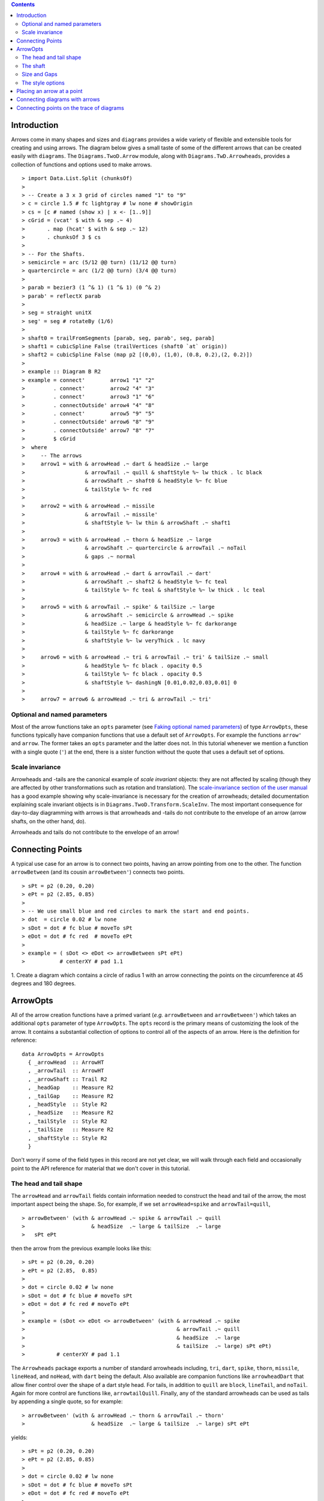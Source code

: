 .. role:: pkg(literal)
.. role:: hs(literal)
.. role:: mod(literal)
.. role:: repo(literal)

.. default-role:: hs

.. contents::

Introduction
============

Arrows come in many shapes and sizes and ``diagrams`` provides a wide
variety of flexible and extensible tools for creating and using
arrows. The diagram below gives a small taste of some of the different
arrows that can be created easily with ``diagrams``. The
`Diagrams.TwoD.Arrow`:mod: module, along with
`Diagrams.TwD.Arrowheads`:mod:, provides a collection of functions and
options used to make arrows.

.. class:: dia

::

> import Data.List.Split (chunksOf)
> 
> -- Create a 3 x 3 grid of circles named "1" to "9"
> c = circle 1.5 # fc lightgray # lw none # showOrigin
> cs = [c # named (show x) | x <- [1..9]]
> cGrid = (vcat' $ with & sep .~ 4)
>       . map (hcat' $ with & sep .~ 12)
>       . chunksOf 3 $ cs
> 
> -- For the Shafts.
> semicircle = arc (5/12 @@ turn) (11/12 @@ turn)
> quartercircle = arc (1/2 @@ turn) (3/4 @@ turn)
> 
> parab = bezier3 (1 ^& 1) (1 ^& 1) (0 ^& 2)
> parab' = reflectX parab
> 
> seg = straight unitX
> seg' = seg # rotateBy (1/6)
> 
> shaft0 = trailFromSegments [parab, seg, parab', seg, parab]
> shaft1 = cubicSpline False (trailVertices (shaft0 `at` origin))
> shaft2 = cubicSpline False (map p2 [(0,0), (1,0), (0.8, 0.2),(2, 0.2)])
> 
> example :: Diagram B R2
> example = connect'        arrow1 "1" "2"
>         . connect'        arrow2 "4" "3"
>         . connect'        arrow3 "1" "6"
>         . connectOutside' arrow4 "4" "8"
>         . connect'        arrow5 "9" "5"
>         . connectOutside' arrow6 "8" "9"
>         . connectOutside' arrow7 "8" "7"
>         $ cGrid
>  where
>     -- The arrows
>     arrow1 = with & arrowHead .~ dart & headSize .~ large
>                   & arrowTail .~ quill & shaftStyle %~ lw thick . lc black
>                   & arrowShaft .~ shaft0 & headStyle %~ fc blue
>                   & tailStyle %~ fc red
> 
>     arrow2 = with & arrowHead .~ missile 
>                   & arrowTail .~ missile'
>                   & shaftStyle %~ lw thin & arrowShaft .~ shaft1
> 
>     arrow3 = with & arrowHead .~ thorn & headSize .~ large
>                   & arrowShaft .~ quartercircle & arrowTail .~ noTail
>                   & gaps .~ normal
> 
>     arrow4 = with & arrowHead .~ dart & arrowTail .~ dart'
>                   & arrowShaft .~ shaft2 & headStyle %~ fc teal
>                   & tailStyle %~ fc teal & shaftStyle %~ lw thick . lc teal
> 
>     arrow5 = with & arrowTail .~ spike' & tailSize .~ large
>                   & arrowShaft .~ semicircle & arrowHead .~ spike
>                   & headSize .~ large & headStyle %~ fc darkorange
>                   & tailStyle %~ fc darkorange
>                   & shaftStyle %~ lw veryThick . lc navy
> 
>     arrow6 = with & arrowHead .~ tri & arrowTail .~ tri' & tailSize .~ small
>                   & headStyle %~ fc black . opacity 0.5
>                   & tailStyle %~ fc black . opacity 0.5
>                   & shaftStyle %~ dashingN [0.01,0.02,0.03,0.01] 0
> 
>     arrow7 = arrow6 & arrowHead .~ tri & arrowTail .~ tri'


Optional and named parameters
-----------------------------

Most of the arrow functions take an `opts` parameter (see `Faking
optional named parameters`__) of type `ArrowOpts`, these functions typically
have companion functions that use a default set of `ArrowOpts`. For example
the functions `arrow'` and `arrow`. The former takes an `opts` parameter and
the latter does not. In this tutorial whenever we mention a function with
a single quote (`'`) at the end, there is a sister function without the quote that
uses a default set of options.

__ http://projects.haskell.org/diagrams/doc/manual.html#faking-optional-named-arguments

Scale invariance
----------------

Arrowheads and -tails are the canonical example of *scale invariant*
objects: they are not affected by scaling (though they are affected by
other transformations such as rotation and translation). The
`scale-invariance section of the user manual`__ has a good example
showing why scale-invariance is necessary for the creation of
arrowheads; detailed documentation explaining scale invariant objects
is in `Diagrams.TwoD.Transform.ScaleInv`:mod:.  The most important
consequence for day-to-day diagramming with arrows is that arrowheads
and -tails do not contribute to the envelope of an arrow (arrow
shafts, on the other hand, do).

__ http://projects.haskell.org/diagrams/doc/manual.html#scale-invariance

.. container:: warning

  Arrowheads and tails do not contribute to the envelope of an arrow!

Connecting Points
=================

A typical use case for an arrow is to connect two points, having an
arrow pointing from one to the other. The function `arrowBetween` (and
its cousin `arrowBetween'`) connects two points.

.. class:: dia-lhs

::

> sPt = p2 (0.20, 0.20)
> ePt = p2 (2.85, 0.85)
>
> -- We use small blue and red circles to mark the start and end points.
> dot  = circle 0.02 # lw none
> sDot = dot # fc blue # moveTo sPt
> eDot = dot # fc red  # moveTo ePt
>
> example = ( sDot <> eDot <> arrowBetween sPt ePt)
>           # centerXY # pad 1.1

.. container:: exercises

  1. Create a diagram which contains a circle of radius 1 with an arrow connecting
  the points on the circumference at 45 degrees and 180 degrees.

ArrowOpts
=========

All of the arrow creation functions have a primed variant (*e.g.*
`arrowBetween` and `arrowBetween'`) which takes an additional `opts`
parameter of type `ArrowOpts`. The `opts` record is the primary means
of customizing the look of the arrow. It contains a substantial
collection of options to control all of the aspects of an arrow. Here
is the definition for reference:

.. class:: lhs

::

  data ArrowOpts = ArrowOpts
    { _arrowHead  :: ArrowHT
    , _arrowTail  :: ArrowHT
    , _arrowShaft :: Trail R2
    , _headGap    :: Measure R2
    , _tailGap    :: Measure R2
    , _headStyle  :: Style R2
    , _headSize   :: Measure R2
    , _tailStyle  :: Style R2
    , _tailSize   :: Measure R2
    , _shaftStyle :: Style R2
    }

Don't worry if some of the field types in this record are not yet clear,
we will walk through each field
and occasionally point to the API reference for material that we don't
cover in this tutorial.

The head and tail shape
-----------------------

The `arrowHead` and `arrowTail` fields contain information needed to
construct the head and tail of the arrow, the most important aspect
being the shape. So, for example, if we set `arrowHead=spike` and
`arrowTail=quill`,

.. class:: lhs

::

> arrowBetween' (with & arrowHead .~ spike & arrowTail .~ quill
>                     & headSize  .~ large & tailSize  .~ large
>   sPt ePt

then the arrow from the previous example looks like this:

.. class:: dia

::

> sPt = p2 (0.20, 0.20)
> ePt = p2 (2.85,  0.85)
>
> dot = circle 0.02 # lw none
> sDot = dot # fc blue # moveTo sPt
> eDot = dot # fc red # moveTo ePt
>
> example = (sDot <> eDot <> arrowBetween' (with & arrowHead .~ spike
>                                                & arrowTail .~ quill
>                                                & headSize  .~ large
>                                                & tailSize  .~ large) sPt ePt)
>          # centerXY # pad 1.1

The `Arrowheads` package exports a number of standard arrowheads
including, `tri`, `dart`, `spike`, `thorn`, `missile`, `lineHead`, and `noHead`,
with `dart` being
the default. Also available are companion functions like `arrowheadDart`
that allow finer control over the shape of a dart style head. For tails,
in addition to `quill` are `block`, `lineTail`, and `noTail`. Again for more control
are functions like, `arrowtailQuill`. Finally, any of the standard arrowheads
can be used as tails by appending a single quote, so for example:

.. class:: lhs

::

> arrowBetween' (with & arrowHead .~ thorn & arrowTail .~ thorn'
>                     & headSize  .~ large & tailSize  .~ large) sPt ePt

yields:

.. class:: dia

::

> sPt = p2 (0.20, 0.20)
> ePt = p2 (2.85, 0.85)
>
> dot = circle 0.02 # lw none
> sDot = dot # fc blue # moveTo sPt
> eDot = dot # fc red # moveTo ePt
>
> example = ( sDot <> eDot <>arrowBetween' (with & arrowHead .~ thorn
>                                                & arrowTail .~ thorn'
>                                                & headSize .~ large & tailSize .~ large) sPt ePt)
>           # centerXY # pad 1.1


The shaft
----------

The shaft of an arrow can be any arbitrary `Trail R2` in addition to a
simple straight line. For example, an arc makes a perfectly good
shaft. The length of the trail is irrelevant, as the arrow is scaled
to connect the starting point and ending point regardless of the
length of the shaft.  Modifying our example with the following code
will make the arrow shaft into an arc:

.. class:: lhs

::

> shaft = arc (0 @@ turn) (1/2 @@ turn)
>
> example = ( sDot <> eDot
>          <> arrowBetween' (with & arrowHead .~ spike & arrowTail .~ spike'
>                                 & arrowShaft .~ shaft) sPt ePt
>          <> circle 1.5 # lw none)
>           # centerXY # pad 1.1

.. class:: dia

::

> sPt = p2 (-1.5, 0)
> ePt = p2 ( 1.5, 0)
>
> dot = circle 0.02 # lw none
> sDot = dot # fc blue # moveTo sPt
> eDot = dot # fc red # moveTo ePt
>
> shaft = arc (0 @@ turn) (1/2 @@ turn)
>
> example = ( sDot <> eDot
>          <> arrowBetween' (with & arrowHead .~ spike & arrowTail .~ spike'
>                                 & arrowShaft .~ shaft) sPt ePt
>          <> circle 1.5 # lw none)
>           # centerXY # pad 1.1

Arrows with curved shafts don't always render the way our intuition
may lead us to expect. One could reasonably expect that the arc in the
above example would produce an arrow curving upwards, not the
downwards-curving one we see.  To understand what's going on, imagine
that the arc is `Located`. Suppose the arc goes from the point
`(0,0)`:math: to `(-1,0)`:math:. This is indeed an upwards curving arc
with origin at `(0,0)`:math:. Now suppose we want to connect points
`(0,0)`:math: and `(1,0)`:math:. We attach the arrow head and tail and
rotate the arrow about its origin at `(0,0)`:math: until the tip of
the head is touching `(1,0)`:math:.  This rotation flips the arrow
vertically.

In order to get the arrow to curve upwards we might initially think we
could create the shaft reversing the order of the angles, using `arc
(1/2 @@ turn) 0`, but this won't work either, as it creates a
downwards curving arc from, say, `(0,0)`:math: to `(1,0)`:math: that
does not need to be rotated. The only way to achieve the desired
result of making the arrow pointing from `(0,0)`:math: to
`(1,0)`:math: curve upwards is to reverse the trail:

.. class:: lhs

::

> shaft = arc (0 @@ turn) (1/2 @@ turn) # reverseTrail

.. class:: dia

::

> sPt = p2 (0.20, 0.40)
> ePt = p2 (2.80, 0.40)
> dot = circle 0.02 # lw none
> sDot = dot # fc blue # moveTo sPt
> eDot = dot # fc red # moveTo ePt
> shaft = arc (0 @@ turn) (1/2 @@ turn) # reverseTrail
> example = ( sDot <> eDot
>          <> arrowBetween' (with & arrowHead .~ spike & arrowTail .~ spike'
>                                 & arrowShaft .~ shaft) sPt ePt)
>           # centerXY # pad 1.1

.. container:: warning

  If an arrow shaft does not appear as you expect, then try using `reverseTrail`.

Here are some exercises to try.

.. container:: exercises

  Construct each of the following arrows pointing from `(1,1)`:math: to
  `(3,3)`:math: inside a square with side `4`:math:.

  1. A straight arrow with no head and a spike shaped tail.

  #. An arrow with a `45`:math: degree arc for a shaft, triangles for both head
     and tail, curving downwards.

  #. The same as above, only now make it curve upwards.

Size and Gaps
--------------

The fields `heasSize` and `tailSize` are for setting the size of the head
and tail. The head and tail size are specified as the diameter of an imaginary
circle that would circumscribe the head or tail. They have type `Measure R2` and
the default is `normal`. `headGap` and
`tailGap` options are also fairly self explanatory: they leave space
at the end or beginning of the arrow. Take a look at their effect in
the following example. The default gaps are `none`.

.. class:: dia-lhs

::

> sPt = p2 (0.20, 0.50)
> mPt = p2 (1.50, 0.50)
> ePt = p2 (2.80, 0.50)
>
> dot  = circle 0.02 # lw none
> sDot = dot # fc blue  # moveTo sPt
> mDot = dot # fc green # moveTo mPt
> eDot = dot # fc red   # moveTo ePt
>
>
> leftArrow  = arrowBetween' (with & arrowHead .~ missile & arrowTail .~ tri'
>                                  & headSize .~ normal & tailSize .~ small 
>                                  & headGap .~ small) sPt mPt
> rightArrow = arrowBetween' (with & arrowHead .~ spike & arrowTail .~ dart'
>                                  & shaftStyle %~ lwO 4 
>                                  & headSize .~ veryLarge & tailSize .~ large 
>                                  & tailGap .~ normal) mPt ePt
>
> example = ( sDot <> mDot <> eDot <> leftArrow <> rightArrow)
>           # centerXY # pad 1.1

Our use of the `lens`:pkg: package allows us to create other lenses to
modify `ArrowOpts` using the same syntax as the record field
lenses. `gaps` can be used to simultaneously set
the `headGap` / `tailGap`.

A useful pattern is to use `lineTail` together with `widths` as in the
following example:

.. container:: todo

  Update me to avoid using `widths`! (And switch back to `dia-lhs`.)

.. class:: lhs

::

> dia = (rect 5 2 # fc lavender # alignX (-1) # showOrigin # named "A")
>        === strutY 2 ===
>       (rect 5 2 # fc pink # alignX (-1) # showOrigin # named "B")
>
> ushaft = trailFromVertices (map p2 [(0, 0), (-0.5, 0), (-0.5, 1), (0, 1)])
>
> uconnect tl setWd =
>   connect' (with
>           & arrowHead .~ spike
>           & arrowShaft .~ ushaft
>           & shaftStyle %~ lwG 0.1 . lc black
>           & arrowTail .~ tl
>           & setWd)
>
> example =
>   hcat' (with & sep .~ 1.5)
>   [ dia # uconnect noTail   (headWidth .~ 0.5) "B" "A"  -- looks bad
>   , dia # uconnect lineTail (widths    .~ 0.5) "B" "A"  -- looks good!
>   ]
>   # frame 1.1

The style options
-----------------

By default, arrows are drawn using the current line color (including
the head and tail).  In addition, the shaft styling is taken from the
current line styling attributes.  For example:

.. class:: dia-lhs

::

> example = mconcat
>   [ square 2
>   , arrowAt origin unitX
>     # lc blue
>   ]
>   # dashingG [0.05, 0.05] 0
>   # lwG 0.03

The colors of the head, tail, and shaft may be individually overridden
using `headColor`, `tailColor`, and `shaftColor`.  More generally, the
styles are controlled using `headStyle`, `tailStyle`, and
`shaftStyle`. For example:

.. class:: lhs

::

> dashedArrow = arrowBetween' (with & arrowHead .~ dart & arrowTail .~ spike'
>                                   & headStyle %~ fc blue & tailStyle %~ fc orange
>                                   & shaftStyle %~ dashingG [0.04, 0.02] 0
>                                   . lwG 0.01) sPt ePt
>

.. class:: dia

::

> sPt = p2 (0.20, 0.20)
> ePt = p2 (2.95, 0.85)
>
> dot = circle 0.025 # lwG 0
> sDot = dot # fc blue # moveTo sPt
> eDot = dot # fc red # moveTo ePt
>
> arrow1 = arrowBetween' (with & arrowHead .~ dart & arrowTail .~ spike'
>                              & headStyle %~ fc blue & tailStyle %~ fc orange
>                              & shaftStyle %~ dashingG [0.04, 0.02] 0 . lwG 0.01
>                              ) sPt ePt
>
> example = (sDot <> eDot <> arrow1) # centerXY # pad 1.1

Note that when setting a style, one must generally use the `%~`
operator in order to apply something like `dashingG [0.04, 0.02] 0`
which is a *function* that changes the style.

.. container:: warning

  By default, the ambient line color is used for the head, tail, and
  shaft of an arrow.  However, when setting the styles individually,
  the fill color should be used for the head and tail, and line color
  for the shaft.  This issue can be avoided entirely by using, for
  example, `headStyle %~ fc blue` to set the color instead of `headStyle
  %~ fc blue`.

Placing an arrow at a point
===========================

Sometimes we prefer to specify a starting point and vector from which the arrow
takes its magnitude and direction. The `arrowAt'` and
`arrowAt` functions are useful in this regard. The example below demonstrates
how we might create a vector field using the `arrowAt'` function.

.. class:: dia-lhs

::

> locs   = [(x, y) | x <- [0.1, 0.3 .. 3.25], y <- [0.1, 0.3 .. 3.25]]
>
> -- create a list of points where the vectors will be place.
> points = map p2 locs
>
> -- The function to use to create the vector field.
> vectorField (x, y) = r2 (sin (y + 1), sin (x + 1))
>
> arrows = map arrowAtPoint locs
>
> arrowAtPoint (x, y) = arrowAt' opts (p2 (x, y)) (sL *^ vf) # alignTL
>   where
>     vf   = vectorField (x, y)
>     m    = magnitude $ vectorField (x, y)
>
>     -- Head size is a function of the length of the vector
>     -- as are tail size and shaft length.
>     hs   = 0.08 * m
>     sW   = 0.015 * m
>     sL   = 0.01 + 0.1 * m
>     opts = (with & arrowHead .~ spike & headSize .~ Global hs & shaftStyle %~ lwG sW)
>
> field   = position $ zip points arrows
> example = ( field # translateY 0.05
>        <> ( square 3.5 # fc whitesmoke # lwG 0.02 # alignBL))
>         # scaleX 2

Your turn:

.. container:: exercises

  Try using the above code to plot some other interesting vector fields.

Connecting diagrams with arrows
===============================

The workhorse of the Arrow package is the `connect'`
function. `connect'` takes an opts record and the names of two
diagrams, and places an arrow starting at the origin of the first
diagram and ending at the origin of the second (unless gaps are
specified).

.. class:: dia-lhs

::

> s  = square 2 # showOrigin # lwG 0.02
> ds = (s # named "1") ||| strutX 3 ||| (s # named "2")
> t  = cubicSpline False (map p2 [(0, 0), (1, 0), (1, 0.2), (2, 0.2)])
>
> example = ds # connect' (with & arrowHead .~ dart & headSize .~ Global 0.6
>                               & tailSize .~ Global 0.6 & arrowTail .~ dart'
>                               & shaftStyle %~ lwG 0.03 & arrowShaft .~ t) "1" "2"

Connecting points on the trace of diagrams
==========================================

It is often convenient to be able to connect the points on the `Trace`
of diagrams with arrows. The `connectPerim'` and `connectOutside'`
functions are used for this purpose. We pass `connectPerim` two names
and two angles. The angles are used to determine points on the traces
of the two diagrams, determined by shooting a ray from the local
origin of each diagram in the direction of the given angle.  The
generated arrow stretches between these two points. Note that if the
names are the same then the arrow connects two points on the same
diagram.

In the case of `connectOutside` The arrow lies on the line between the centers of the diagrams, but is drawn so that it stops at the boundaries of the diagrams, using traces to find the intersection points.

.. class:: lhs

::

> connectOutside "diagram1" "diagram2"
> connectPerim "diagram" "diagram" (2/12 @@ turn) (4/12 @@ turn)

Here is an example of a finite state automata that accepts real numbers.
The code is a bit longer than what we have seen so far, but still very
straightforward.

.. container:: todo

  Update me to avoid using `widths`! (And switch back to `dia-lhs`.)

.. class:: lhs

::

> import Data.Maybe (fromMaybe)
>
> state = circle 1 # lwG 0.05 # fc silver
> fState = circle 0.85 # lwG 0.05 # fc lightblue <> state
>
> points = map p2 [ (0, 3), (3, 4), (6, 3), (6, 6), (9, 4), (12, 3)
>                 , (12, 6), (3, 0), (1.75, 1.75), (6, 1), (9, 0), (12.25, 0)]
>
> ds = [ (text "1" <> state)  # named "1"
>        , label "0-9" 0.5
>        , (text "2" <> state)  # named "2"
>        , label "0-9" 0.5
>        , label "." 1
>        , (text "3" <> fState) # named "3"
>        , label "0-9" 0.5
>        , (text "4" <> state)  # named "4"
>        , label "." 1
>        , label "0-9" 0.5
>        , (text "5" <> fState) # named "5"
>        , label "0-9" 0.5]
>
> label txt size = text txt # fontSize size
>
> states = position (zip points ds)
>
> shaft = reverseTrail $ arc (0 @@ turn) (1/6 @@ turn)
> shaft' = reverseTrail $ arc (1/2 @@ turn) (0 @@ turn) # scaleX 0.33
> line = trailFromOffsets [unitX]
>
> arrowStyle1 = (with  & arrowHead  .~ spike  & headSize .~ Global 0.3
>                      & arrowShaft .~ shaft & shaftStyle %~ lwG 0.02)
> arrowStyle2  = (with  & arrowHead  .~ spike & shaftStyle %~ lwG 0.02
>                       & arrowShaft .~ shaft' & arrowTail .~ lineTail
>                       & tailColor  .~ black & widths .~ 0.2)
> arrowStyle3  = (with  & arrowHead  .~ spike  & headSize .~ Global 0.3
>                       & arrowShaft .~ line & shaftStyle %~ lwG 0.02)
>
> example = states # connectOutside' arrowStyle1 "1" "2"
>                  # connectOutside' arrowStyle3 "1" "4"
>                  # connectPerim' arrowStyle2 "2" "2"
>                     (4/12 @@ turn) (2/12 @@ turn)
>                  # connectOutside' arrowStyle1 "2" "3"
>                  # connectPerim' arrowStyle2 "3" "3"
>                     (4/12 @@ turn) (2/12 @@ turn)
>                  # connectOutside' arrowStyle1 "4" "5"
>                  # connectPerim' arrowStyle2 "5" "5"
>                     (1/12 @@ turn) (-1/12 @@ turn)

In the following exercise you can try `connectPerim'` for yourself.

.. container:: exercises

  Create a torus (donut) with `16`:math: curved arrows pointing from the
  outer ring to the inner ring at the same angle every `1/16 @@ turn`.

    .. class:: dia

    ::

    > {-# LANGUAGE MultiParamTypeClasses          #-}
    > {-# LANGUAGE FlexibleContexts               #-}
    >
    > bullseye = circle 0.2 # fc orangered
    >                       # lwG 0
    >                       # named "bullseye"
    >
    > target = circle 1 # fc gold # named "target"
    >
    > d = bullseye <> target
    >
    > shaft = arc (0 @@ turn) (1/6 @@ turn)
    >
    > connectTarget :: (Renderable (Path R2) b)
    >               =>  Angle -> (Diagram b R2 -> Diagram b R2)
    > connectTarget a = connectPerim' (with & arrowHead .~ thorn & shaftStyle %~  lwG 0.01
    >                                       & arrowShaft .~ shaft & headSize .~ Global 0.18
    >                                       & arrowTail .~ thorn'
    >                                      ) "target" "bullseye" a a
    >
    > angles :: [Angle]
    > angles = map (@@ turn) [0, 1/16 .. 15/16]
    >
    > example = foldr connectTarget d angles
